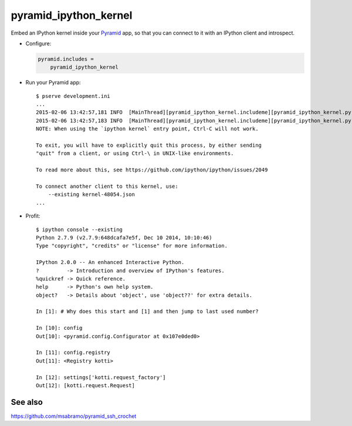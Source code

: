 pyramid_ipython_kernel
=================================

Embed an IPython kernel inside your Pyramid_ app, so that you can connect to it with an IPython client and introspect.

- Configure:

  .. code-block:: ini

      pyramid.includes =
          pyramid_ipython_kernel

- Run your Pyramid app::

    $ pserve development.ini
    ...
    2015-02-06 13:42:57,181 INFO  [MainThread][pyramid_ipython_kernel.includeme][pyramid_ipython_kernel.py +41] pyramid_ipython_kernel: Starting an IPython kernel
    2015-02-06 13:42:57,183 INFO  [MainThread][pyramid_ipython_kernel.includeme][pyramid_ipython_kernel.py +44] pyramid_ipython_kernel: Started an IPython kernel: <IPythonKernelThread(IPython kernel, started daemon 4438888448)>
    NOTE: When using the `ipython kernel` entry point, Ctrl-C will not work.

    To exit, you will have to explicitly quit this process, by either sending
    "quit" from a client, or using Ctrl-\ in UNIX-like environments.

    To read more about this, see https://github.com/ipython/ipython/issues/2049

    To connect another client to this kernel, use:
        --existing kernel-48054.json
    ...

- Profit::

    $ ipython console --existing
    Python 2.7.9 (v2.7.9:648dcafa7e5f, Dec 10 2014, 10:10:46)
    Type "copyright", "credits" or "license" for more information.

    IPython 2.0.0 -- An enhanced Interactive Python.
    ?         -> Introduction and overview of IPython's features.
    %quickref -> Quick reference.
    help      -> Python's own help system.
    object?   -> Details about 'object', use 'object??' for extra details.

    In [1]: # Why does this start and [1] and then jump to last used number?

    In [10]: config
    Out[10]: <pyramid.config.Configurator at 0x107e0ded0>

    In [11]: config.registry
    Out[11]: <Registry kotti>

    In [12]: settings['kotti.request_factory']
    Out[12]: [kotti.request.Request]

See also
--------

https://github.com/msabramo/pyramid_ssh_crochet


.. _Pyramid: http://www.trypyramid.com/
